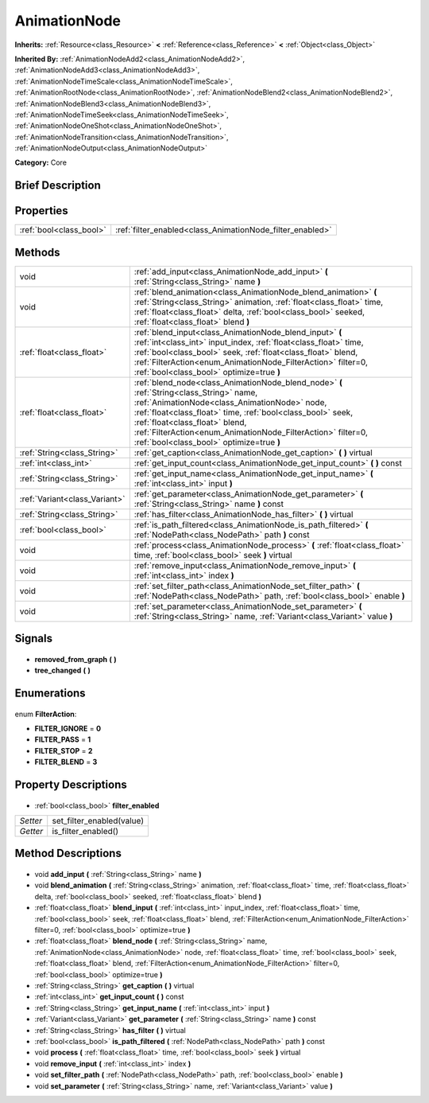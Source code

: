 .. Generated automatically by doc/tools/makerst.py in Godot's source tree.
.. DO NOT EDIT THIS FILE, but the AnimationNode.xml source instead.
.. The source is found in doc/classes or modules/<name>/doc_classes.

.. _class_AnimationNode:

AnimationNode
=============

**Inherits:** :ref:`Resource<class_Resource>` **<** :ref:`Reference<class_Reference>` **<** :ref:`Object<class_Object>`

**Inherited By:** :ref:`AnimationNodeAdd2<class_AnimationNodeAdd2>`, :ref:`AnimationNodeAdd3<class_AnimationNodeAdd3>`, :ref:`AnimationNodeTimeScale<class_AnimationNodeTimeScale>`, :ref:`AnimationRootNode<class_AnimationRootNode>`, :ref:`AnimationNodeBlend2<class_AnimationNodeBlend2>`, :ref:`AnimationNodeBlend3<class_AnimationNodeBlend3>`, :ref:`AnimationNodeTimeSeek<class_AnimationNodeTimeSeek>`, :ref:`AnimationNodeOneShot<class_AnimationNodeOneShot>`, :ref:`AnimationNodeTransition<class_AnimationNodeTransition>`, :ref:`AnimationNodeOutput<class_AnimationNodeOutput>`

**Category:** Core

Brief Description
-----------------



Properties
----------

+-------------------------+-----------------------------------------------------------+
| :ref:`bool<class_bool>` | :ref:`filter_enabled<class_AnimationNode_filter_enabled>` |
+-------------------------+-----------------------------------------------------------+

Methods
-------

+--------------------------------+-----------------------------------------------------------------------------------------------------------------------------------------------------------------------------------------------------------------------------------------------------------------------------------------------------------------------------------------------------+
| void                           | :ref:`add_input<class_AnimationNode_add_input>` **(** :ref:`String<class_String>` name **)**                                                                                                                                                                                                                                                        |
+--------------------------------+-----------------------------------------------------------------------------------------------------------------------------------------------------------------------------------------------------------------------------------------------------------------------------------------------------------------------------------------------------+
| void                           | :ref:`blend_animation<class_AnimationNode_blend_animation>` **(** :ref:`String<class_String>` animation, :ref:`float<class_float>` time, :ref:`float<class_float>` delta, :ref:`bool<class_bool>` seeked, :ref:`float<class_float>` blend **)**                                                                                                     |
+--------------------------------+-----------------------------------------------------------------------------------------------------------------------------------------------------------------------------------------------------------------------------------------------------------------------------------------------------------------------------------------------------+
| :ref:`float<class_float>`      | :ref:`blend_input<class_AnimationNode_blend_input>` **(** :ref:`int<class_int>` input_index, :ref:`float<class_float>` time, :ref:`bool<class_bool>` seek, :ref:`float<class_float>` blend, :ref:`FilterAction<enum_AnimationNode_FilterAction>` filter=0, :ref:`bool<class_bool>` optimize=true **)**                                              |
+--------------------------------+-----------------------------------------------------------------------------------------------------------------------------------------------------------------------------------------------------------------------------------------------------------------------------------------------------------------------------------------------------+
| :ref:`float<class_float>`      | :ref:`blend_node<class_AnimationNode_blend_node>` **(** :ref:`String<class_String>` name, :ref:`AnimationNode<class_AnimationNode>` node, :ref:`float<class_float>` time, :ref:`bool<class_bool>` seek, :ref:`float<class_float>` blend, :ref:`FilterAction<enum_AnimationNode_FilterAction>` filter=0, :ref:`bool<class_bool>` optimize=true **)** |
+--------------------------------+-----------------------------------------------------------------------------------------------------------------------------------------------------------------------------------------------------------------------------------------------------------------------------------------------------------------------------------------------------+
| :ref:`String<class_String>`    | :ref:`get_caption<class_AnimationNode_get_caption>` **(** **)** virtual                                                                                                                                                                                                                                                                             |
+--------------------------------+-----------------------------------------------------------------------------------------------------------------------------------------------------------------------------------------------------------------------------------------------------------------------------------------------------------------------------------------------------+
| :ref:`int<class_int>`          | :ref:`get_input_count<class_AnimationNode_get_input_count>` **(** **)** const                                                                                                                                                                                                                                                                       |
+--------------------------------+-----------------------------------------------------------------------------------------------------------------------------------------------------------------------------------------------------------------------------------------------------------------------------------------------------------------------------------------------------+
| :ref:`String<class_String>`    | :ref:`get_input_name<class_AnimationNode_get_input_name>` **(** :ref:`int<class_int>` input **)**                                                                                                                                                                                                                                                   |
+--------------------------------+-----------------------------------------------------------------------------------------------------------------------------------------------------------------------------------------------------------------------------------------------------------------------------------------------------------------------------------------------------+
| :ref:`Variant<class_Variant>`  | :ref:`get_parameter<class_AnimationNode_get_parameter>` **(** :ref:`String<class_String>` name **)** const                                                                                                                                                                                                                                          |
+--------------------------------+-----------------------------------------------------------------------------------------------------------------------------------------------------------------------------------------------------------------------------------------------------------------------------------------------------------------------------------------------------+
| :ref:`String<class_String>`    | :ref:`has_filter<class_AnimationNode_has_filter>` **(** **)** virtual                                                                                                                                                                                                                                                                               |
+--------------------------------+-----------------------------------------------------------------------------------------------------------------------------------------------------------------------------------------------------------------------------------------------------------------------------------------------------------------------------------------------------+
| :ref:`bool<class_bool>`        | :ref:`is_path_filtered<class_AnimationNode_is_path_filtered>` **(** :ref:`NodePath<class_NodePath>` path **)** const                                                                                                                                                                                                                                |
+--------------------------------+-----------------------------------------------------------------------------------------------------------------------------------------------------------------------------------------------------------------------------------------------------------------------------------------------------------------------------------------------------+
| void                           | :ref:`process<class_AnimationNode_process>` **(** :ref:`float<class_float>` time, :ref:`bool<class_bool>` seek **)** virtual                                                                                                                                                                                                                        |
+--------------------------------+-----------------------------------------------------------------------------------------------------------------------------------------------------------------------------------------------------------------------------------------------------------------------------------------------------------------------------------------------------+
| void                           | :ref:`remove_input<class_AnimationNode_remove_input>` **(** :ref:`int<class_int>` index **)**                                                                                                                                                                                                                                                       |
+--------------------------------+-----------------------------------------------------------------------------------------------------------------------------------------------------------------------------------------------------------------------------------------------------------------------------------------------------------------------------------------------------+
| void                           | :ref:`set_filter_path<class_AnimationNode_set_filter_path>` **(** :ref:`NodePath<class_NodePath>` path, :ref:`bool<class_bool>` enable **)**                                                                                                                                                                                                        |
+--------------------------------+-----------------------------------------------------------------------------------------------------------------------------------------------------------------------------------------------------------------------------------------------------------------------------------------------------------------------------------------------------+
| void                           | :ref:`set_parameter<class_AnimationNode_set_parameter>` **(** :ref:`String<class_String>` name, :ref:`Variant<class_Variant>` value **)**                                                                                                                                                                                                           |
+--------------------------------+-----------------------------------------------------------------------------------------------------------------------------------------------------------------------------------------------------------------------------------------------------------------------------------------------------------------------------------------------------+

Signals
-------

  .. _class_AnimationNode_removed_from_graph:

- **removed_from_graph** **(** **)**

  .. _class_AnimationNode_tree_changed:

- **tree_changed** **(** **)**

Enumerations
------------

  .. _enum_AnimationNode_FilterAction:

enum **FilterAction**:

- **FILTER_IGNORE** = **0**
- **FILTER_PASS** = **1**
- **FILTER_STOP** = **2**
- **FILTER_BLEND** = **3**

Property Descriptions
---------------------

  .. _class_AnimationNode_filter_enabled:

- :ref:`bool<class_bool>` **filter_enabled**

+----------+---------------------------+
| *Setter* | set_filter_enabled(value) |
+----------+---------------------------+
| *Getter* | is_filter_enabled()       |
+----------+---------------------------+

Method Descriptions
-------------------

  .. _class_AnimationNode_add_input:

- void **add_input** **(** :ref:`String<class_String>` name **)**

  .. _class_AnimationNode_blend_animation:

- void **blend_animation** **(** :ref:`String<class_String>` animation, :ref:`float<class_float>` time, :ref:`float<class_float>` delta, :ref:`bool<class_bool>` seeked, :ref:`float<class_float>` blend **)**

  .. _class_AnimationNode_blend_input:

- :ref:`float<class_float>` **blend_input** **(** :ref:`int<class_int>` input_index, :ref:`float<class_float>` time, :ref:`bool<class_bool>` seek, :ref:`float<class_float>` blend, :ref:`FilterAction<enum_AnimationNode_FilterAction>` filter=0, :ref:`bool<class_bool>` optimize=true **)**

  .. _class_AnimationNode_blend_node:

- :ref:`float<class_float>` **blend_node** **(** :ref:`String<class_String>` name, :ref:`AnimationNode<class_AnimationNode>` node, :ref:`float<class_float>` time, :ref:`bool<class_bool>` seek, :ref:`float<class_float>` blend, :ref:`FilterAction<enum_AnimationNode_FilterAction>` filter=0, :ref:`bool<class_bool>` optimize=true **)**

  .. _class_AnimationNode_get_caption:

- :ref:`String<class_String>` **get_caption** **(** **)** virtual

  .. _class_AnimationNode_get_input_count:

- :ref:`int<class_int>` **get_input_count** **(** **)** const

  .. _class_AnimationNode_get_input_name:

- :ref:`String<class_String>` **get_input_name** **(** :ref:`int<class_int>` input **)**

  .. _class_AnimationNode_get_parameter:

- :ref:`Variant<class_Variant>` **get_parameter** **(** :ref:`String<class_String>` name **)** const

  .. _class_AnimationNode_has_filter:

- :ref:`String<class_String>` **has_filter** **(** **)** virtual

  .. _class_AnimationNode_is_path_filtered:

- :ref:`bool<class_bool>` **is_path_filtered** **(** :ref:`NodePath<class_NodePath>` path **)** const

  .. _class_AnimationNode_process:

- void **process** **(** :ref:`float<class_float>` time, :ref:`bool<class_bool>` seek **)** virtual

  .. _class_AnimationNode_remove_input:

- void **remove_input** **(** :ref:`int<class_int>` index **)**

  .. _class_AnimationNode_set_filter_path:

- void **set_filter_path** **(** :ref:`NodePath<class_NodePath>` path, :ref:`bool<class_bool>` enable **)**

  .. _class_AnimationNode_set_parameter:

- void **set_parameter** **(** :ref:`String<class_String>` name, :ref:`Variant<class_Variant>` value **)**

